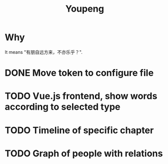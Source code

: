 #+TITLE: Youpeng


* Why
  It means "有朋自远方来，不亦乐乎？".


* DONE Move token to configure file

* TODO Vue.js frontend, show words according to selected type

* TODO Timeline of specific chapter

* TODO Graph of people with relations
